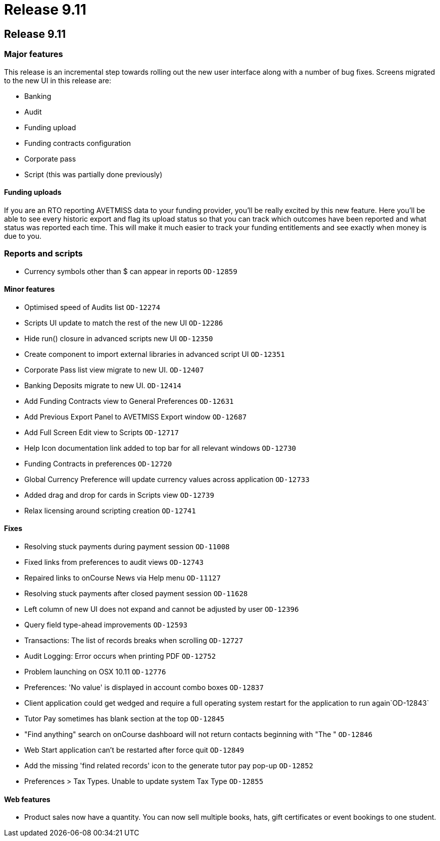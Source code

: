 = Release 9.11

== Release 9.11

=== Major features

This release is an incremental step towards rolling out the new user
interface along with a number of bug fixes. Screens migrated to the new
UI in this release are:

* Banking
* Audit
* Funding upload
* Funding contracts configuration
* Corporate pass
* Script (this was partially done previously)

==== Funding uploads

If you are an RTO reporting AVETMISS data to your funding provider,
you'll be really excited by this new feature. Here you'll be able to see
every historic export and flag its upload status so that you can track
which outcomes have been reported and what status was reported each
time. This will make it much easier to track your funding entitlements
and see exactly when money is due to you.

=== Reports and scripts

* Currency symbols other than $ can appear in reports `OD-12859`

==== Minor features

* Optimised speed of Audits list `OD-12274`
* Scripts UI update to match the rest of the new UI `OD-12286`
* Hide run() closure in advanced scripts new UI `OD-12350`
* Create component to import external libraries in advanced script UI
`OD-12351`
* Corporate Pass list view migrate to new UI. `OD-12407`
* Banking Deposits migrate to new UI. `OD-12414`
* Add Funding Contracts view to General Preferences `OD-12631`
* Add Previous Export Panel to AVETMISS Export window `OD-12687`
* Add Full Screen Edit view to Scripts `OD-12717`
* Help Icon documentation link added to top bar for all relevant windows
`OD-12730`
* Funding Contracts in preferences `OD-12720`
* Global Currency Preference will update currency values across
application `OD-12733`
* Added drag and drop for cards in Scripts view `OD-12739`
* Relax licensing around scripting creation `OD-12741`

==== Fixes

* Resolving stuck payments during payment session `OD-11008`
* Fixed links from preferences to audit views `OD-12743`
* Repaired links to onCourse News via Help menu `OD-11127`
* Resolving stuck payments after closed payment session `OD-11628`
* Left column of new UI does not expand and cannot be adjusted by user
`OD-12396`
* Query field type-ahead improvements `OD-12593`
* Transactions: The list of records breaks when scrolling `OD-12727`
* Audit Logging: Error occurs when printing PDF `OD-12752`
* Problem launching on OSX 10.11 `OD-12776`
* Preferences: 'No value' is displayed in account combo boxes `OD-12837`
* Client application could get wedged and require a full operating
system restart for the application to run again`OD-12843`
* Tutor Pay sometimes has blank section at the top `OD-12845`
* "Find anything" search on onCourse dashboard will not return contacts
beginning with "The " `OD-12846`
* Web Start application can't be restarted after force quit `OD-12849`
* Add the missing 'find related records' icon to the generate tutor pay
pop-up `OD-12852`
* Preferences > Tax Types. Unable to update system Tax Type `OD-12855`

==== Web features

* Product sales now have a quantity. You can now sell multiple books,
hats, gift certificates or event bookings to one student.

